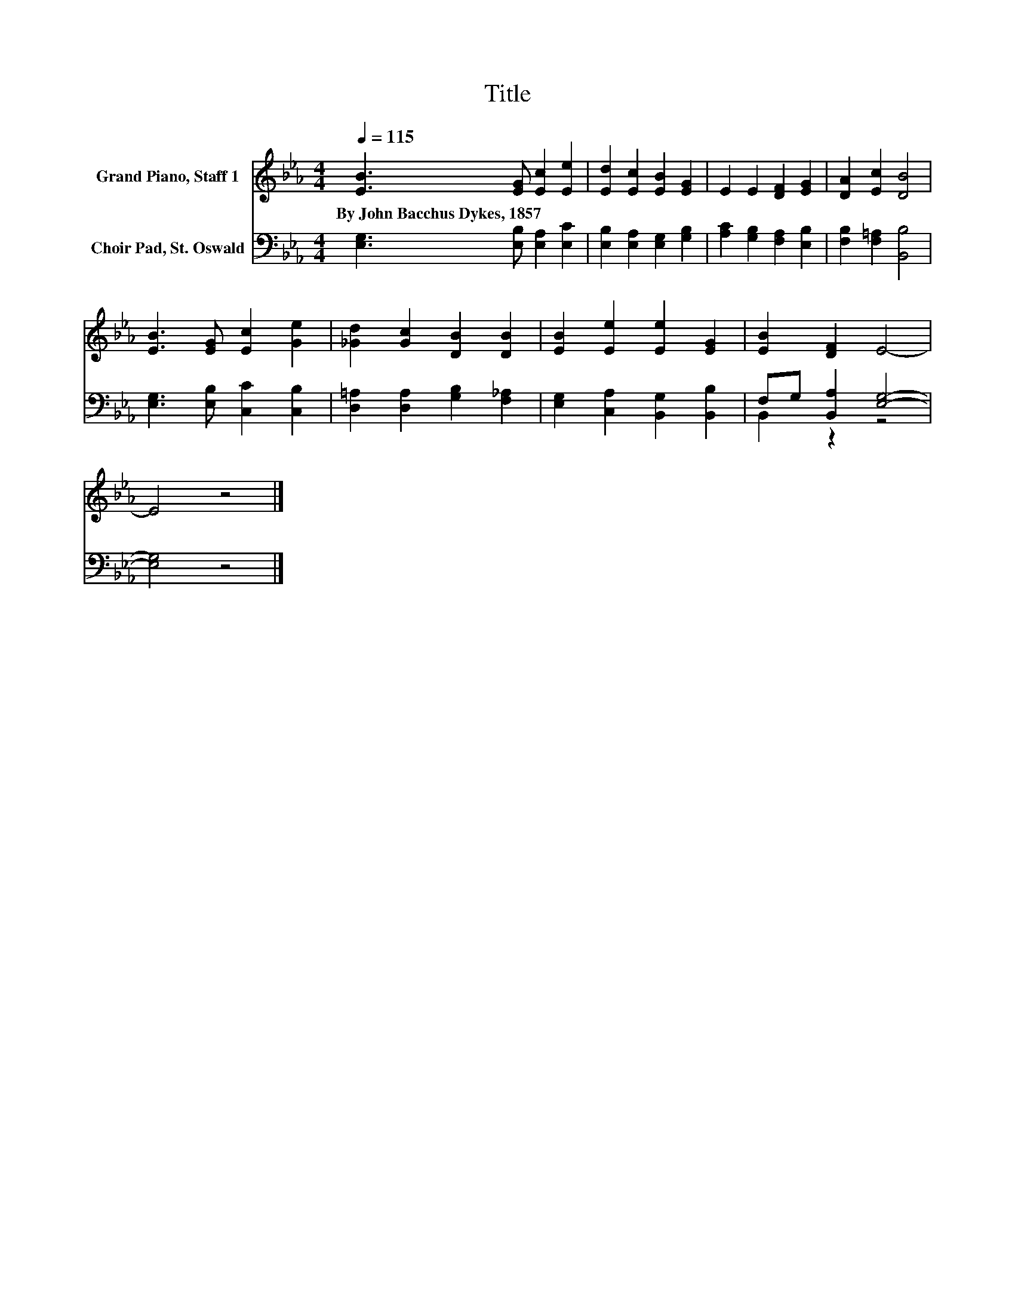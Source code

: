 X:1
T:Title
%%score 1 ( 2 3 )
L:1/8
Q:1/4=115
M:4/4
K:Eb
V:1 treble nm="Grand Piano, Staff 1"
V:2 bass nm="Choir Pad, St. Oswald"
V:3 bass 
V:1
 [EB]3 [EG] [Ec]2 [Ee]2 | [Ed]2 [Ec]2 [EB]2 [EG]2 | E2 E2 [DF]2 [EG]2 | [DA]2 [Ec]2 [DB]4 | %4
w: By~John~Bacchus~Dykes,~1857 * * *||||
 [EB]3 [EG] [Ec]2 [Ge]2 | [_Gd]2 [Gc]2 [DB]2 [DB]2 | [EB]2 [Ee]2 [Ee]2 [EG]2 | [EB]2 [DF]2 E4- | %8
w: ||||
 E4 z4 |] %9
w: |
V:2
 [E,G,]3 [E,B,] [E,A,]2 [E,C]2 | [E,B,]2 [E,A,]2 [E,G,]2 [G,B,]2 | [A,C]2 [G,B,]2 [F,A,]2 [E,B,]2 | %3
 [F,B,]2 [F,=A,]2 [B,,B,]4 | [E,G,]3 [E,B,] [C,C]2 [C,B,]2 | [D,=A,]2 [D,A,]2 [G,B,]2 [F,_A,]2 | %6
 [E,G,]2 [C,A,]2 [B,,G,]2 [B,,B,]2 | F,G, [B,,A,]2 [E,G,]4- | [E,G,]4 z4 |] %9
V:3
 x8 | x8 | x8 | x8 | x8 | x8 | x8 | B,,2 z2 z4 | x8 |] %9


